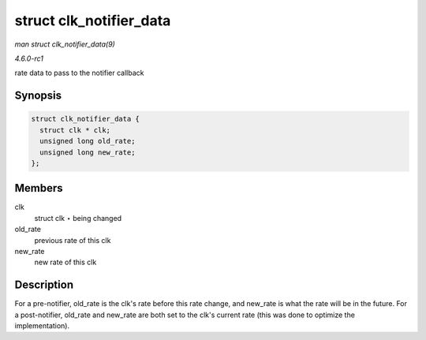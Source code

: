 
.. _API-struct-clk-notifier-data:

========================
struct clk_notifier_data
========================

*man struct clk_notifier_data(9)*

*4.6.0-rc1*

rate data to pass to the notifier callback


Synopsis
========

.. code-block:: c

    struct clk_notifier_data {
      struct clk * clk;
      unsigned long old_rate;
      unsigned long new_rate;
    };


Members
=======

clk
    struct clk ⋆ being changed

old_rate
    previous rate of this clk

new_rate
    new rate of this clk


Description
===========

For a pre-notifier, old_rate is the clk's rate before this rate change, and new_rate is what the rate will be in the future. For a post-notifier, old_rate and new_rate are both
set to the clk's current rate (this was done to optimize the implementation).
